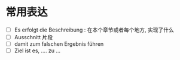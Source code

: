 * 常用表达
+ [ ] Es erfolgt die Beschreibung : 在本个章节或者每个地方, 实现了什么
+ [ ] Ausschnitt 片段
+ [ ] damit zum falschen Ergebnis führen
+ [ ] Ziel ist es, .... zu ...
